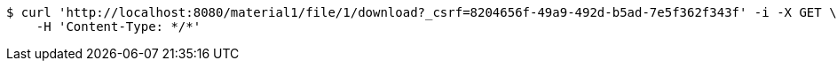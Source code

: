 [source,bash]
----
$ curl 'http://localhost:8080/material1/file/1/download?_csrf=8204656f-49a9-492d-b5ad-7e5f362f343f' -i -X GET \
    -H 'Content-Type: */*'
----